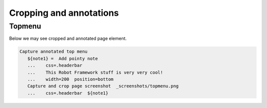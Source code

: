Cropping and annotations
------------------------

Topmenu
.......

Below we may see cropped and annotated page element.

.. figure:: _screenshots/topmenu.png
.. code:: robotframework

   Capture annotated top menu 
      ${note1} =  Add pointy note
      ...    css=.headerbar
      ...    This Robot Framework stuff is very very cool!
      ...    width=200  position=bottom
      Capture and crop page screenshot  _screenshots/topmenu.png
      ...    css=.headerbar  ${note1}

